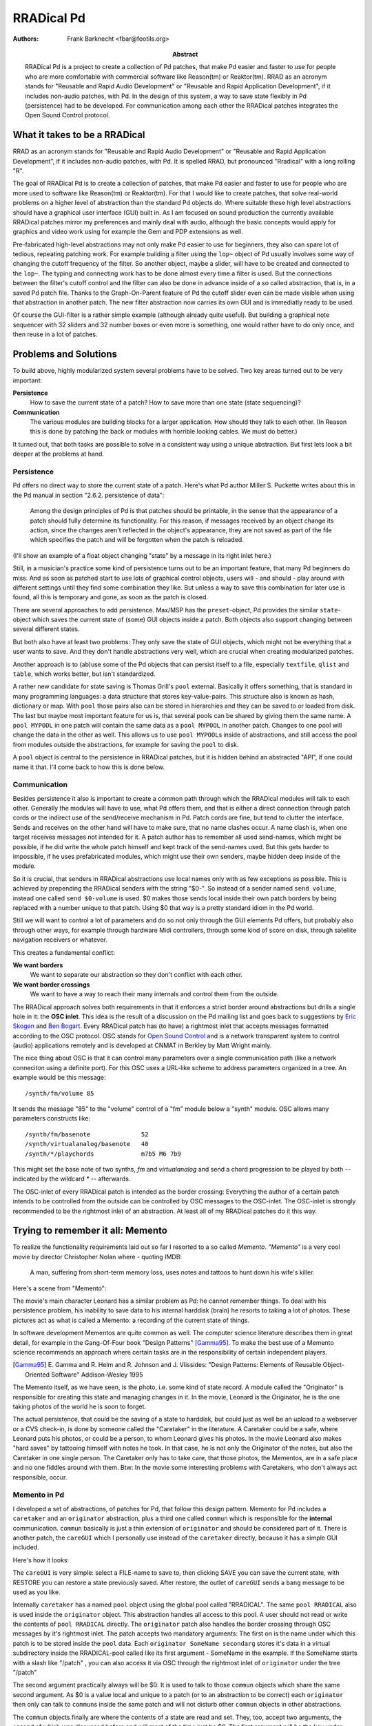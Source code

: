 RRADical Pd
============


:Authors:
    Frank Barknecht <fbar@footils.org>
:Abstract: 
    RRADical Pd is a project to create a collection of Pd patches, that make
    Pd easier and faster to use for people who are more comfortable with
    commercial software like Reason(tm) or Reaktor(tm).  RRAD as an acronym
    stands for "Reusable and Rapid Audio Development" or "Reusable and Rapid
    Application Development", if it includes non-audio patches, with Pd. In
    the design of this system, a way to save state flexibly in Pd
    (persistence) had to be developed. For communication among each other
    the RRADical patches integrates the Open Sound Control protocol.
    

What it takes to be a RRADical
------------------------------

RRAD as an acronym stands for "Reusable and Rapid Audio Development" or
"Reusable and Rapid Application Development", if it includes non-audio
patches, with Pd. It is spelled RRAD, but pronounced "Rradical" with a
long rolling "R". 

The goal of RRADical Pd is to create a collection of patches, that make Pd
easier and faster to use for people who are more used to software like
Reason(tm) or Reaktor(tm). For that I would like to create patches, that
solve real-world problems on a higher level of abstraction than the standard
Pd objects do.  Where suitable these high level abstractions should have a
graphical user interface (GUI) built in. As I am focused on sound production
the currently available RRADical patches mirror my preferences and mainly
deal with audio, although the basic concepts would apply for graphics and
video work using for example the Gem and PDP extensions as well.

Pre-fabricated high-level abstractions may not only make Pd easier to use
for beginners, they also can spare lot of tedious, repeating patching work.
For example building a filter using the ``lop~`` object of Pd usually
involves some way of changing the cutoff frequency of the filter. So another
object, maybe a slider, will have to be created and connected to the
``lop~``. The typing and connecting work has to be done almost every time a
filter is used. But the connections between the filter's cutoff control and
the filter can also be done in advance inside of a so called abstraction,
that is, in a saved Pd patch file. Thanks to the Graph-On-Parent feature of
Pd the cutoff slider even can be made visible when using that abstraction in
another patch. The new filter abstraction now carries its own GUI and is
immediatly ready to be used. 

Of course the GUI-filter is a rather simple example (although already quite
useful). But building a graphical note sequencer with 32 sliders and 32
number boxes or even more is something, one would rather have to do only
once, and then reuse in a lot of patches.


Problems and Solutions
----------------------

To build above, highly modularized system several problems have to be
solved. Two key areas turned out to be very important: 

**Persistence**
    How to save the current state of a patch? How to save more than one
    state (state sequencing)?

**Communication**
    The various modules are building blocks for a larger application. How
    should they talk to each other. (In Reason this is done by patching the
    back or modules with horrible looking cables. We must do better.)

It turned out, that both tasks are possible to solve in a consistent way
using a unique abstraction. But first lets look a bit deeper at the
problems at hand. 

Persistence
............

Pd offers no direct way to store the current state of a patch. Here's what
Pd author Miller S. Puckette writes about this in the Pd manual in section
"2.6.2.  persistence of data": 

    Among the design principles of Pd is that patches should be printable,
    in the sense that the appearance of a patch should fully determine its
    functionality. For this reason, if messages received by an object
    change its action, since the changes aren't reflected in the object's
    appearance, they are not saved as part of the file which specifies the
    patch and will be forgotten when the patch is reloaded.

(I'll show an example of a float object changing "state" by a message in
its right inlet here.)

Still, in a musician's practice some kind of persistence turns out to be an
important feature, that many Pd beginners do miss. And as soon as patched
start to use lots of graphical control objects, users will - and should -
play around with different settings until they find some combination they
like. But unless a way to save this combination for later use is found, all
this is temporary and gone, as soon as the patch is closed.

There are several approaches to add persistence. Max/MSP has the
``preset``-object, Pd provides the similar ``state``-object which saves the
current state of (some) GUI objects inside a patch. Both objects also
support changing between several different states.

But both also have at least two problems: They only save the state of GUI
objects, which might not be everything that a user wants to save. And they
don't handle abstractions very well, which are crucial when creating
modularized patches. 

Another approach is to (ab)use some of the Pd objects that can persist
itself to a file, especially ``textfile``, ``qlist`` and ``table``, which
works better, but isn't standardized. 

A rather new candidate for state saving is Thomas Grill's ``pool`` external.
Basically it offers something, that is standard in many programming
languages: a data structure that stores key-value-pairs. This structure also
is known as hash, dictionary or map. With ``pool`` those pairs also can be
stored in hierarchies and they can be saved to or loaded from disk. The last
but maybe most important feature for us is, that several pools can be shared
by giving them the same name. A ``pool MYPOOL`` in one patch will contain
the same data as a ``pool MYPOOL`` in another patch. Changes to one pool
will change the data in the other as well. This allows us to use ``pool
MYPOOL``\s inside of abstractions, and still access the pool from modules
outside the abstractions, for example for saving the ``pool`` to disk.

A ``pool`` object is central to the persistence in RRADical patches, but it
is hidden behind an abstracted "API", if one could name it that. I'll
come back to how this is done below.

Communication
.............

Besides persistence it also is important to create a common path through
which the RRADical modules will talk to each other. Generally the modules
will have to use, what Pd offers them, and that is either a direct
connection through patch cords or the indirect use of the send/receive
mechanism in Pd. Patch cords are fine, but tend to clutter the interface.
Sends and receives on the other hand will have to make sure, that no name
clashes occur. A name clash is, when one target receives messages not
intended for it. A patch author has to remember all used send-names, which
might be possible, if he did write the whole patch himself and kept track of
the send-names used.  But this gets harder to impossible, if he uses
prefabricated modules, which might use their own senders, maybe hidden deep
inside of the module.

So it is crucial, that senders in RRADical abstractions use local names only
with as few exceptions as possible. This is achieved by prepending the
RRADical senders with the string "$0-". So instead of a sender named ``send
volume``, instead one called ``send $0-volume`` is used. $0 makes those
sends local inside their own patch borders by being replaced with a number
unique to that patch. Using $0 that way is a pretty standard idiom in the Pd
world.

Still we will want to control a lot of parameters and do so not only through
the GUI elements Pd offers, but probably also through other ways, for
example through hardware Midi controllers, through some kind of score on
disk, through satellite navigation receivers or whatever. 

This creates a fundamental conflict: 

**We want borders**   
    We want to separate our abstraction so they don't conflict with each
    other.
**We want border crossings**
    We want to have a way to reach their many internals and control them
    from the outside. 

The RRADical approach solves both requirements in that it enforces a strict
border around abstractions but drills a single hole in it: the **OSC
inlet**. This idea is the result of a discussion on the Pd mailing list and
goes back to suggestions by `Eric Skogen`_ and `Ben Bogart`_. Every RRADical
patch has (to have) a rightmost inlet that accepts messages formatted
according to the OSC protocol. OSC stands for `Open Sound Control`_ and is a
network transparent system to control (audio) applications remotely and is
developed at CNMAT in Berkley by Matt Wright mainly.

.. _`Eric Skogen`: http://www.audionerd.com
.. _`Ben Bogart`: http://www.ekran.org/ben/ 
.. _`Open Sound Control`: http://www.cnmat.berkeley.edu/OpenSoundControl/

The nice thing about OSC is that it can control many parameters over a
single communication path (like a network conneciton using a definite port).
For this OSC uses a URL-like scheme to address parameters organized in a
tree. An example would be this message::

    /synth/fm/volume 85

It sends the message "85" to the "volume" control of a "fm" module below a
"synth" module. OSC allows many parameters constructs like::

    /synth/fm/basenote              52
    /synth/virtualanalog/basenote   40
    /synth/*/playchords             m7b5 M6 7b9

This might set the base note of two synths, `fm` and `virtualanalog` and
send a chord progression to be played by both -- indicated by the wildcard
`*` -- afterwards.

The OSC-inlet of every RRADical patch is intended as the border crossing:
Everything the author of a certain patch intends to be controlled from the
outside can be controlled by OSC messages to the OSC-inlet. The OSC-inlet is
strongly recommended to be the rightmost inlet of an abstraction. At least
all of my RRADical patches do it this way. 


Trying to remember it all: Memento
-------------------------------------

To realize the functionality requirements laid out so far I resorted to a so
called `Memento`. `"Memento"` is a very cool movie by director Christopher
Nolan where - quoting IMDB:

    A man, suffering from short-term memory loss, uses notes and tattoos to
    hunt down his wife's killer.

Here's a scene from "Memento": 

.. image:: memento.png

The movie's main character Leonard has a similar problem as Pd: he cannot
remember things. To deal with his persistence problem, his inability to save
data to his internal harddisk (brain) he resorts to taking a lot of photos.
These pictures act as what is called a Memento: a recording of the current
state of things. 

In software development Mementos are quite common as well. The computer
science literature describes them in great detail, for example in the
Gang-Of-Four book "Design Patterns" [Gamma95]_. To make the best use of
a Memento science recommends an approach where certain tasks are in the
responsibility of certain independent players. 

.. [Gamma95] E. Gamma and R. Helm and R. Johnson and J. Vlissides: "Design
    Patterns: Elements of Reusable Object-Oriented Software" Addison-Wesley 1995

The Memento itself, as we have seen, is the photo, i.e. some kind of state
record. A module called the "Originator" is responsible for creating this
state and managing changes in it.  In the movie, Leonard is the Originator,
he is the one taking photos of the world he is soon to forget. 

The actual persistence, that could be the saving of a state to harddisk,
but could just as well be an upload to a webserver or a CVS check-in, is
done by someone called the "Caretaker" in the literature. A Caretaker could
be a safe, where Leonard puts his photos, or could be a person, to whom
Leonard gives his photos. In the movie Leonard also makes "hard saves" by
tattooing himself with notes he took. In that case, he is not only the
Originator of the notes, but also the Caretaker in one single person.  The
Caretaker only has to take care, that those photos, the Mementos, are in a
safe place and no one fiddles around with them. Btw: In the movie some
interesting problems with Caretakers, who don't always act responsible,
occur.

Memento in Pd
.............

I developed a set of abstractions, of patches for Pd, that follow this
design pattern. Memento for Pd includes a ``caretaker`` and an
``originator`` abstraction, plus a third one called ``commun`` which is
responsible for the **internal** communication. ``commun`` basically is
just a thin extension of ``originator`` and should be considered part of
it.  There is another patch, the ``careGUI`` which I personally use instead
of the ``caretaker`` directly, because it has a simple GUI included. 

Here's how it looks: 

.. image:: caregui.png

The ``careGUI`` is very simple: select a FILE-name to save to, then
clicking SAVE you can save the current state, with RESTORE you can restore
a state previously saved. After restore, the outlet of ``careGUI`` sends a
``bang`` message to be used as you like.

Internally ``caretaker`` has a named ``pool`` object using the global pool
called "RRADICAL". The same ``pool RRADICAL`` also is used inside the
``originator`` object. This abstraction handles all access to this pool. A
user should not read or write the contents of ``pool RRADICAL`` directly.
The ``originator`` patch also handles the border crossing through OSC
messages by it's rightmost inlet. The patch accepts two mandatory
arguments: The first on is the name under which this patch is to be stored
inside the ``pool`` data. Each ``originator SomeName secondarg``  stores
it's data in a virtual subdirectory inside the RRADICAL-pool called like
its first argument - SomeName in the example. If the SomeName starts with a
slash like "/patch" , you can also access it via OSC through the rightmost inlet of
``originator`` under the tree "/patch"

The second argument practically always will be $0. It is used to talk to
those ``commun`` objects which share the same second argument. As $0 is a
value local and unique to a patch (or to an abstraction to be correct) each
``originator`` then only can talk to ``commun``\s inside the same patch and
will not disturb other ``commun`` objects in other abstractions.

The ``commun`` objects finally are where the contents of a state are read
and set. They, too, accept two arguments, the second of which was
discussed before and will most of the time just be $0. The first argument
will be the key under which some value will be saved. You should use a slash
as first character here as well to allow OSC control. So an example for a
usage would be ``commun /vol $0``. 

``commun`` has one inlet and one outlet. What comes in through the inlet is
send to ``originator`` who stores it inside its Memento under the key, that
is specified by the ``commun``'s first arg. Actually ``originator``. The
outlet of a ``commun`` will spit out the current value stored under its key
inside the Memento, when ``originator`` tells it to do so. So ``commun``\s
are intended to be cross-connected to some thing that can change. And
example would be a slider which can be connected as seen in the next
picture:

.. image:: communslider.png

In this patch, every change to the slider will be reflected inside the
Memento. The little print button in ``careGUI`` can be used to print the
contents to the console from which Pd was started. Setting the slider will
result in something like this::

    /mypatch 0 , /volume , 38

Here a comma separates key and value pairs. "mypatch" is the top-level
directory. This contains a 0, which is the default subdirectory, after that
comes the key "/volume", whose value is 38. Let's add another slider for
pan-values:

.. image:: moresliders.png

Moving the /pan slider will let careGUI print out::

    /mypatch 0 , /volume , 38
    /mypatch 0 , /pan , 92

The ``originator`` can save several substates or presets by sending a
``substate #number`` message to its first inlet. Let's do just this and
move the sliders again as seen in the next picture:

.. image:: substates.png

Now careGUI prints::
    
    /mypatch 0 , /volume , 38
    /mypatch 0 , /pan , 92
    /mypatch 1 , /volume , 116
    /mypatch 1 , /pan , 27

You see, the substate 0 is unaffected, the new state can have different
values. Exchanging the ``substate`` message with a ``setsub`` message will
autoload the selected state and "set" the sliders to the stored values
immediately.

OSC in Memento
...............

The whole system now already is prepared to be used over OSC. You probably
already guess, how the message looks like. Any takers? Thank you, you're
right, the messages are built as ``/mypatch/volume #number`` and
``/mypatch/pan #number`` as shown in the next stage:

.. image:: osccontrol.png

Sometimes it is useful to also get OSC messages out of a patch, for example
to control other OSC software through Pd. For this the **OSC-outlet** of
``originator`` can be used, which is the rightmost outlet of the
abstraction. It will print out every change to the current state.
Connecting a ``print OSC`` debug object to it, we get to see what's coming
out of the OSC-outlet when we move a slider::

    OSC: /mypatch/pan 92
    OSC: /mypatch/pan 91
    OSC: /mypatch/pan 90
    OSC: /mypatch/pan 89

Putting it all to RRADical use
---------------------------------

Now that the foundation for a general preset and communication system are
set, it is possible to build real patches with it that have two main
characteristics:

**Rapidity**
    Ready-to-use high-level abstraction can save a lot of time when building
    larger patches. Clear communication paths will let you think faster and
    more about the really important things.

**Reusability**
    Don't reinvent the wheel all the time. Reuse patches like instruments
    for more than one piece by just exchanging the Caretaker-file used.

I already developed a growing number of patches that follow the RRADical
paradigm, among these are a complex pattern sequencer, some synths and
effects and more. All those are available in the Pure data CVS, which
currently lives at pure-data.sourceforge.net_ in the directory
"abstractions/rradical".
The RRADical collection comes with a template file, called
``rrad.tpl.pd`` that makes deploying new RRADical patches easier and lets
developers concentrate on the algorithm instead of bookkeeping. Some
utilities help with creating the sometimes needed many ``commun``-objects.
Several usecases show example applications of the provided abstractions. 

.. _pure-data.sourceforge.net: http://pure-data.sourceforge.net

Much, but not all is well yet
------------------------------

Developing patches using the Memento system and the design guidelines
presented has made quite an impact on how my patches are designed. Before
Memento quite a bit of my patches' content dealed with saving state in
various, crude and non-unified ways. I even tried to avoid saving states at
all because it always seemed to be too complicated to bother with it. This
limited my patches to being used in improvisational pieces without the
possibility to prepare parts of a musical story in advance and to "design"
those pieces. It was like being forced to write a book without having access
to a sheet of paper (or a harddisk nowadays). This has change: having
"paper" in great supply now has made it possible to "write" pieces of art,
to "remember" what was good and what rather should not be repeated, to
really "work" on a certain project over a longer time.

RRADical patches also have proven to be useful tools in teaching Pure Data,
which is important as usage of Pd in workshops and at universities is
growing -- also thanks to its availability as Free Software. RRADical
patches directly can be used by novices as they are created just like any
other patch, but they already provide sound creation and GUI elements that
the students can use immediatly to create more satisfactory sounds that the
sine waves used as standard examples in basic Pd tutorials. With a grown
proficiency the students later can dive into the internals of a RRADical
patch to see what's inside and how it was done.  This allows a new top-down
approach in teaching Pd which is a great complement (or even alternative) to
the traditional, bottom-up way.

Still the patches suffer from a known technical problem of Pd. Several of
the RRADical patches make heavy use of graphical modules like sliders or
number boxes, and they create a rather high number of messages to be send
inside of Pd. The message count is alleviated a bit by using OSC, but the
graphical load is so high, that Pd's audio computation can be disturbed, if
too many GUI modules need updating at the same time. This can lead to
dropouts and clicks in the audio stream, which is of course not acceptable.

The problem is due to the non-sufficient decoupling of audio and graphics
rsp. message computations in Pd, a technical issue that is known, but a
solution to my knowledge could require a lot of changes to Pd's core system.
Several developers already are working on this problem, though. 

The consistent usage of OSC throughout the RRADical patches created another
interesting possibility, that of collaboration. As every RRADcial patch not
only can be controlled through OSC, but also can control another patch of
its own kind, the same patch could be used on two or more machines, and
every change on one machine would propagate to all other machines where that
same patch is running. So jamming together and even the concept of a "Pd
band" is naturally build into every RRADcial patch. 

